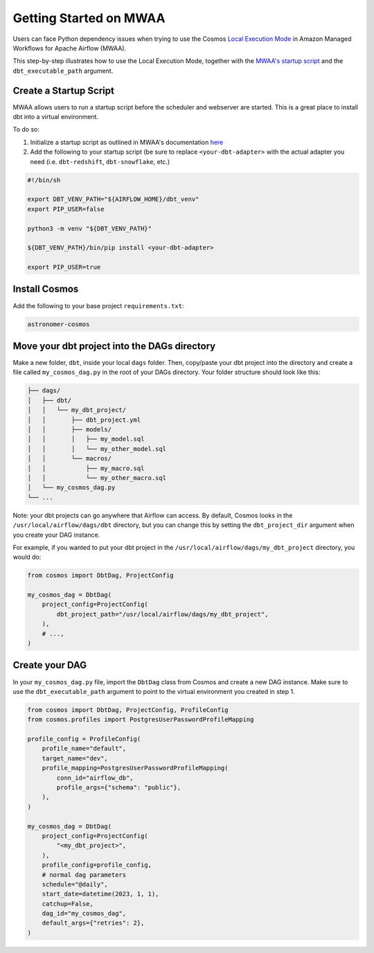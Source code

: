 .. _mwaa:

Getting Started on MWAA
=======================

Users can face Python dependency issues when trying to use the Cosmos `Local Execution Mode <execution-modes.html#local>`_ in Amazon Managed Workflows for Apache Airflow (MWAA).

This step-by-step illustrates how to use the Local Execution Mode, together with the
`MWAA's startup script <https://docs.aws.amazon.com/mwaa/latest/userguide/using-startup-script.html>`_ and
the ``dbt_executable_path`` argument.

Create a Startup Script
-----------------------

MWAA allows users to run a startup script before the scheduler and webserver are started. This is a great place to install dbt into a virtual environment.

To do so:

1. Initialize a startup script as outlined in MWAA's documentation `here <https://docs.aws.amazon.com/mwaa/latest/userguide/using-startup-script.html>`_

2. Add the following to your startup script (be sure to replace ``<your-dbt-adapter>`` with the actual adapter you need (i.e. ``dbt-redshift``, ``dbt-snowflake``, etc.)

.. code-block:: shell

    #!/bin/sh

    export DBT_VENV_PATH="${AIRFLOW_HOME}/dbt_venv"
    export PIP_USER=false

    python3 -m venv "${DBT_VENV_PATH}"

    ${DBT_VENV_PATH}/bin/pip install <your-dbt-adapter>

    export PIP_USER=true


Install Cosmos
--------------

Add the following to your base project ``requirements.txt``:

.. code-block:: text

    astronomer-cosmos


Move your dbt project into the DAGs directory
---------------------------------------------

Make a new folder, ``dbt``, inside your local ``dags`` folder. Then, copy/paste your dbt project into the directory and create a file called ``my_cosmos_dag.py`` in the root of your DAGs directory. Your folder structure should look like this:

.. code-block:: text

    ├── dags/
    │   ├── dbt/
    │   │   └── my_dbt_project/
    │   │       ├── dbt_project.yml
    │   │       ├── models/
    │   │       │   ├── my_model.sql
    │   │       │   └── my_other_model.sql
    │   │       └── macros/
    │   │           ├── my_macro.sql
    │   │           └── my_other_macro.sql
    │   └── my_cosmos_dag.py
    └── ...

Note: your dbt projects can go anywhere that Airflow can access. By default, Cosmos looks in the ``/usr/local/airflow/dags/dbt`` directory, but you can change this by setting the ``dbt_project_dir`` argument when you create your DAG instance.

For example, if you wanted to put your dbt project in the ``/usr/local/airflow/dags/my_dbt_project`` directory, you would do:

.. code-block:: python

    from cosmos import DbtDag, ProjectConfig

    my_cosmos_dag = DbtDag(
        project_config=ProjectConfig(
            dbt_project_path="/usr/local/airflow/dags/my_dbt_project",
        ),
        # ...,
    )


Create your DAG
---------------

In your ``my_cosmos_dag.py`` file, import the ``DbtDag`` class from Cosmos and create a new DAG instance. Make sure to use the ``dbt_executable_path`` argument to point to the virtual environment you created in step 1.

.. code-block:: python

    from cosmos import DbtDag, ProjectConfig, ProfileConfig
    from cosmos.profiles import PostgresUserPasswordProfileMapping

    profile_config = ProfileConfig(
        profile_name="default",
        target_name="dev",
        profile_mapping=PostgresUserPasswordProfileMapping(
            conn_id="airflow_db",
            profile_args={"schema": "public"},
        ),
    )

    my_cosmos_dag = DbtDag(
        project_config=ProjectConfig(
            "<my_dbt_project>",
        ),
        profile_config=profile_config,
        # normal dag parameters
        schedule="@daily",
        start_date=datetime(2023, 1, 1),
        catchup=False,
        dag_id="my_cosmos_dag",
        default_args={"retries": 2},
    )

